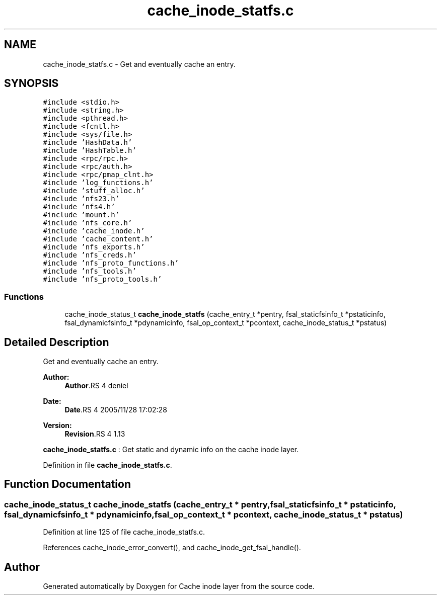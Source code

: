 .TH "cache_inode_statfs.c" 3 "9 Apr 2008" "Version 0.1" "Cache inode layer" \" -*- nroff -*-
.ad l
.nh
.SH NAME
cache_inode_statfs.c \- Get and eventually cache an entry. 
.SH SYNOPSIS
.br
.PP
\fC#include <stdio.h>\fP
.br
\fC#include <string.h>\fP
.br
\fC#include <pthread.h>\fP
.br
\fC#include <fcntl.h>\fP
.br
\fC#include <sys/file.h>\fP
.br
\fC#include 'HashData.h'\fP
.br
\fC#include 'HashTable.h'\fP
.br
\fC#include <rpc/rpc.h>\fP
.br
\fC#include <rpc/auth.h>\fP
.br
\fC#include <rpc/pmap_clnt.h>\fP
.br
\fC#include 'log_functions.h'\fP
.br
\fC#include 'stuff_alloc.h'\fP
.br
\fC#include 'nfs23.h'\fP
.br
\fC#include 'nfs4.h'\fP
.br
\fC#include 'mount.h'\fP
.br
\fC#include 'nfs_core.h'\fP
.br
\fC#include 'cache_inode.h'\fP
.br
\fC#include 'cache_content.h'\fP
.br
\fC#include 'nfs_exports.h'\fP
.br
\fC#include 'nfs_creds.h'\fP
.br
\fC#include 'nfs_proto_functions.h'\fP
.br
\fC#include 'nfs_tools.h'\fP
.br
\fC#include 'nfs_proto_tools.h'\fP
.br

.SS "Functions"

.in +1c
.ti -1c
.RI "cache_inode_status_t \fBcache_inode_statfs\fP (cache_entry_t *pentry, fsal_staticfsinfo_t *pstaticinfo, fsal_dynamicfsinfo_t *pdynamicinfo, fsal_op_context_t *pcontext, cache_inode_status_t *pstatus)"
.br
.in -1c
.SH "Detailed Description"
.PP 
Get and eventually cache an entry. 

\fBAuthor:\fP
.RS 4
\fBAuthor\fP.RS 4
deniel 
.RE
.PP
.RE
.PP
\fBDate:\fP
.RS 4
\fBDate\fP.RS 4
2005/11/28 17:02:28 
.RE
.PP
.RE
.PP
\fBVersion:\fP
.RS 4
\fBRevision\fP.RS 4
1.13 
.RE
.PP
.RE
.PP
\fBcache_inode_statfs.c\fP : Get static and dynamic info on the cache inode layer.
.PP
Definition in file \fBcache_inode_statfs.c\fP.
.SH "Function Documentation"
.PP 
.SS "cache_inode_status_t cache_inode_statfs (cache_entry_t * pentry, fsal_staticfsinfo_t * pstaticinfo, fsal_dynamicfsinfo_t * pdynamicinfo, fsal_op_context_t * pcontext, cache_inode_status_t * pstatus)"
.PP
Definition at line 125 of file cache_inode_statfs.c.
.PP
References cache_inode_error_convert(), and cache_inode_get_fsal_handle().
.SH "Author"
.PP 
Generated automatically by Doxygen for Cache inode layer from the source code.
